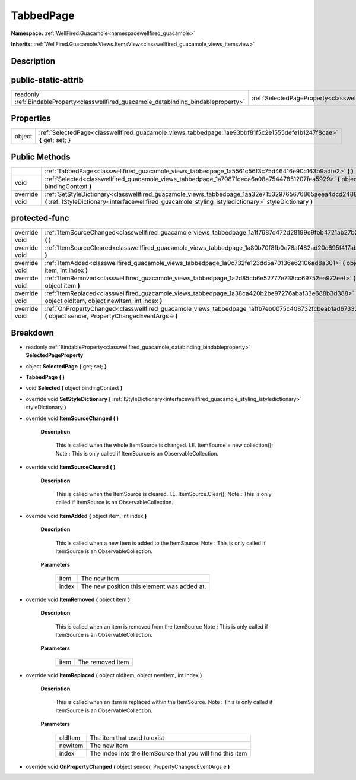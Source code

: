 .. _classwellfired_guacamole_views_tabbedpage:

TabbedPage
===========

**Namespace:** :ref:`WellFired.Guacamole<namespacewellfired_guacamole>`

**Inherits:** :ref:`WellFired.Guacamole.Views.ItemsView<classwellfired_guacamole_views_itemsview>`


Description
------------



public-static-attrib
---------------------

+------------------------------------------------------------------------------------------+-------------------------------------------------------------------------------------------------------------+
|readonly :ref:`BindableProperty<classwellfired_guacamole_databinding_bindableproperty>`   |:ref:`SelectedPageProperty<classwellfired_guacamole_views_tabbedpage_1a4c4ec4001a8aa68c02ea15b4fbfda335>`    |
+------------------------------------------------------------------------------------------+-------------------------------------------------------------------------------------------------------------+

Properties
-----------

+-------------+--------------------------------------------------------------------------------------------------------------------------+
|object       |:ref:`SelectedPage<classwellfired_guacamole_views_tabbedpage_1ae93bbf81f5c2e1555defe1b1247f8cae>` **{** get; set; **}**   |
+-------------+--------------------------------------------------------------------------------------------------------------------------+

Public Methods
---------------

+----------------+---------------------------------------------------------------------------------------------------------------------------------------------------------------------------------------------------------------------+
|                |:ref:`TabbedPage<classwellfired_guacamole_views_tabbedpage_1a5561c56f3c75d46416e90c163b9adfe2>` **(**  **)**                                                                                                         |
+----------------+---------------------------------------------------------------------------------------------------------------------------------------------------------------------------------------------------------------------+
|void            |:ref:`Selected<classwellfired_guacamole_views_tabbedpage_1a7087fdeca6a08a75447851207fea5929>` **(** object bindingContext **)**                                                                                      |
+----------------+---------------------------------------------------------------------------------------------------------------------------------------------------------------------------------------------------------------------+
|override void   |:ref:`SetStyleDictionary<classwellfired_guacamole_views_tabbedpage_1aa32e715329765676865aeea4dcd24883>` **(** :ref:`IStyleDictionary<interfacewellfired_guacamole_styling_istyledictionary>` styleDictionary **)**   |
+----------------+---------------------------------------------------------------------------------------------------------------------------------------------------------------------------------------------------------------------+

protected-func
---------------

+----------------+---------------------------------------------------------------------------------------------------------------------------------------------------------------+
|override void   |:ref:`ItemSourceChanged<classwellfired_guacamole_views_tabbedpage_1a1f7687d472d28199e9fbb4721ab27b2a>` **(**  **)**                                            |
+----------------+---------------------------------------------------------------------------------------------------------------------------------------------------------------+
|override void   |:ref:`ItemSourceCleared<classwellfired_guacamole_views_tabbedpage_1a80b70f8fb0e78af482ad20c695f417ab>` **(**  **)**                                            |
+----------------+---------------------------------------------------------------------------------------------------------------------------------------------------------------+
|override void   |:ref:`ItemAdded<classwellfired_guacamole_views_tabbedpage_1a0c732fe123dd5a70136e62106ad8a301>` **(** object item, int index **)**                              |
+----------------+---------------------------------------------------------------------------------------------------------------------------------------------------------------+
|override void   |:ref:`ItemRemoved<classwellfired_guacamole_views_tabbedpage_1a2d85cb6e52777e738cc69752ea972eef>` **(** object item **)**                                       |
+----------------+---------------------------------------------------------------------------------------------------------------------------------------------------------------+
|override void   |:ref:`ItemReplaced<classwellfired_guacamole_views_tabbedpage_1a38ca420b2be97276abaf33e688b3d388>` **(** object oldItem, object newItem, int index **)**        |
+----------------+---------------------------------------------------------------------------------------------------------------------------------------------------------------+
|override void   |:ref:`OnPropertyChanged<classwellfired_guacamole_views_tabbedpage_1affb7eb0075c408732fcbeab1ad673337>` **(** object sender, PropertyChangedEventArgs e **)**   |
+----------------+---------------------------------------------------------------------------------------------------------------------------------------------------------------+

Breakdown
----------

.. _classwellfired_guacamole_views_tabbedpage_1a4c4ec4001a8aa68c02ea15b4fbfda335:

- readonly :ref:`BindableProperty<classwellfired_guacamole_databinding_bindableproperty>` **SelectedPageProperty** 

.. _classwellfired_guacamole_views_tabbedpage_1ae93bbf81f5c2e1555defe1b1247f8cae:

- object **SelectedPage** **{** get; set; **}**

.. _classwellfired_guacamole_views_tabbedpage_1a5561c56f3c75d46416e90c163b9adfe2:

-  **TabbedPage** **(**  **)**

.. _classwellfired_guacamole_views_tabbedpage_1a7087fdeca6a08a75447851207fea5929:

- void **Selected** **(** object bindingContext **)**

.. _classwellfired_guacamole_views_tabbedpage_1aa32e715329765676865aeea4dcd24883:

- override void **SetStyleDictionary** **(** :ref:`IStyleDictionary<interfacewellfired_guacamole_styling_istyledictionary>` styleDictionary **)**

.. _classwellfired_guacamole_views_tabbedpage_1a1f7687d472d28199e9fbb4721ab27b2a:

- override void **ItemSourceChanged** **(**  **)**

    **Description**

        This is called when the whole ItemSource is changed. I.E. ItemSource = new collection(); Note : This is only called if ItemSource is an ObservableCollection. 

.. _classwellfired_guacamole_views_tabbedpage_1a80b70f8fb0e78af482ad20c695f417ab:

- override void **ItemSourceCleared** **(**  **)**

    **Description**

        This is called when the ItemSource is cleared. I.E. ItemSource.Clear(); Note : This is only called if ItemSource is an ObservableCollection. 

.. _classwellfired_guacamole_views_tabbedpage_1a0c732fe123dd5a70136e62106ad8a301:

- override void **ItemAdded** **(** object item, int index **)**

    **Description**

        This is called when a new Item is added to the ItemSource. Note : This is only called if ItemSource is an ObservableCollection. 

    **Parameters**

        +-------------+----------------------------------------------+
        |item         |The new item                                  |
        +-------------+----------------------------------------------+
        |index        |The new position this element was added at.   |
        +-------------+----------------------------------------------+
        
.. _classwellfired_guacamole_views_tabbedpage_1a2d85cb6e52777e738cc69752ea972eef:

- override void **ItemRemoved** **(** object item **)**

    **Description**

        This is called when an item is removed from the ItemSource Note : This is only called if ItemSource is an ObservableCollection. 

    **Parameters**

        +-------------+-------------------+
        |item         |The removed Item   |
        +-------------+-------------------+
        
.. _classwellfired_guacamole_views_tabbedpage_1a38ca420b2be97276abaf33e688b3d388:

- override void **ItemReplaced** **(** object oldItem, object newItem, int index **)**

    **Description**

        This is called when an item is replaced within the ItemSource. Note : This is only called if ItemSource is an ObservableCollection. 

    **Parameters**

        +-------------+-------------------------------------------------------------+
        |oldItem      |The item that used to exist                                  |
        +-------------+-------------------------------------------------------------+
        |newItem      |The new item                                                 |
        +-------------+-------------------------------------------------------------+
        |index        |The index into the ItemSource that you will find this item   |
        +-------------+-------------------------------------------------------------+
        
.. _classwellfired_guacamole_views_tabbedpage_1affb7eb0075c408732fcbeab1ad673337:

- override void **OnPropertyChanged** **(** object sender, PropertyChangedEventArgs e **)**

